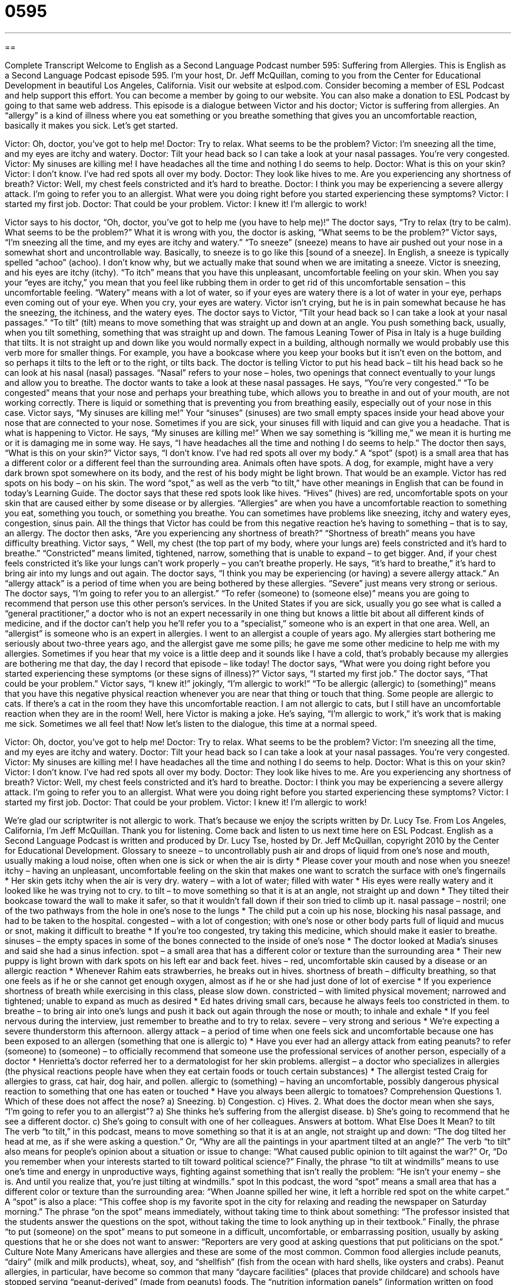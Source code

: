 = 0595
:toc: left
:toclevels: 3
:sectnums:
:stylesheet: ../../../myAdocCss.css

'''

== 

Complete Transcript
Welcome to English as a Second Language Podcast number 595: Suffering from Allergies.
This is English as a Second Language Podcast episode 595. I’m your host, Dr. Jeff McQuillan, coming to you from the Center for Educational Development in beautiful Los Angeles, California.
Visit our website at eslpod.com. Consider becoming a member of ESL Podcast and help support this effort. You can become a member by going to our website. You can also make a donation to ESL Podcast by going to that same web address.
This episode is a dialogue between Victor and his doctor; Victor is suffering from allergies. An “allergy” is a kind of illness where you eat something or you breathe something that gives you an uncomfortable reaction, basically it makes you sick. Let’s get started.
[start of dialogue]
Victor: Oh, doctor, you’ve got to help me!
Doctor: Try to relax. What seems to be the problem?
Victor: I’m sneezing all the time, and my eyes are itchy and watery.
Doctor: Tilt your head back so I can take a look at your nasal passages. You’re very congested.
Victor: My sinuses are killing me! I have headaches all the time and nothing I do seems to help.
Doctor: What is this on your skin?
Victor: I don’t know. I’ve had red spots all over my body.
Doctor: They look like hives to me. Are you experiencing any shortness of breath?
Victor: Well, my chest feels constricted and it’s hard to breathe.
Doctor: I think you may be experiencing a severe allergy attack. I’m going to refer you to an allergist. What were you doing right before you started experiencing these symptoms?
Victor: I started my first job.
Doctor: That could be your problem.
Victor: I knew it! I’m allergic to work!
[end of dialogue]
Victor says to his doctor, “Oh, doctor, you’ve got to help me (you have to help me)!” The doctor says, “Try to relax (try to be calm). What seems to be the problem?” What it is wrong with you, the doctor is asking, “What seems to be the problem?” Victor says, “I’m sneezing all the time, and my eyes are itchy and watery.” “To sneeze” (sneeze) means to have air pushed out your nose in a somewhat short and uncontrollable way. Basically, to sneeze is to go like this [sound of a sneeze]. In English, a sneeze is typically spelled “achoo” (achoo). I don’t know why, but we actually make that sound when we are imitating a sneeze. Victor is sneezing, and his eyes are itchy (itchy). “To itch” means that you have this unpleasant, uncomfortable feeling on your skin. When you say your “eyes are itchy,” you mean that you feel like rubbing them in order to get rid of this uncomfortable sensation – this uncomfortable feeling. “Watery” means with a lot of water, so if your eyes are watery there is a lot of water in your eye, perhaps even coming out of your eye. When you cry, your eyes are watery.
Victor isn’t crying, but he is in pain somewhat because he has the sneezing, the itchiness, and the watery eyes. The doctor says to Victor, “Tilt your head back so I can take a look at your nasal passages.” “To tilt” (tilt) means to move something that was straight up and down at an angle. You push something back, usually, when you tilt something, something that was straight up and down. The famous Leaning Tower of Pisa in Italy is a huge building that tilts. It is not straight up and down like you would normally expect in a building, although normally we would probably use this verb more for smaller things. For example, you have a bookcase where you keep your books but it isn’t even on the bottom, and so perhaps it tilts to the left or to the right, or tilts back. The doctor is telling Victor to put his head back – tilt his head back so he can look at his nasal (nasal) passages. “Nasal” refers to your nose – holes, two openings that connect eventually to your lungs and allow you to breathe. The doctor wants to take a look at these nasal passages. He says, “You’re very congested.” “To be congested” means that your nose and perhaps your breathing tube, which allows you to breathe in and out of your mouth, are not working correctly. There is liquid or something that is preventing you from breathing easily, especially out of your nose in this case.
Victor says, “My sinuses are killing me!” Your “sinuses” (sinuses) are two small empty spaces inside your head above your nose that are connected to your nose. Sometimes if you are sick, your sinuses fill with liquid and can give you a headache. That is what is happening to Victor. He says, “My sinuses are killing me!” When we say something is “killing me,” we mean it is hurting me or it is damaging me in some way. He says, “I have headaches all the time and nothing I do seems to help.”
The doctor then says, “What is this on your skin?” Victor says, “I don’t know. I’ve had red spots all over my body.” A “spot” (spot) is a small area that has a different color or a different feel than the surrounding area. Animals often have spots. A dog, for example, might have a very dark brown spot somewhere on its body, and the rest of his body might be light brown. That would be an example. Victor has red spots on his body – on his skin. The word “spot,” as well as the verb “to tilt,” have other meanings in English that can be found in today’s Learning Guide.
The doctor says that these red spots look like hives. “Hives” (hives) are red, uncomfortable spots on your skin that are caused either by some disease or by allergies. “Allergies” are when you have a uncomfortable reaction to something you eat, something you touch, or something you breathe. You can sometimes have problems like sneezing, itchy and watery eyes, congestion, sinus pain. All the things that Victor has could be from this negative reaction he’s having to something – that is to say, an allergy.
The doctor then asks, “Are you experiencing any shortness of breath?” “Shortness of breath” means you have difficulty breathing. Victor says, “ Well, my chest (the top part of my body, where your lungs are) feels constricted and it’s hard to breathe.” “Constricted” means limited, tightened, narrow, something that is unable to expand – to get bigger. And, if your chest feels constricted it’s like your lungs can’t work properly – you can’t breathe properly. He says, “it’s hard to breathe,” it’s hard to bring air into my lungs and out again.
The doctor says, “I think you may be experiencing (or having) a severe allergy attack.” An “allergy attack” is a period of time when you are being bothered by these allergies. “Severe” just means very strong or serious. The doctor says, “I’m going to refer you to an allergist.” “To refer (someone) to (someone else)” means you are going to recommend that person use this other person’s services. In the United States if you are sick, usually you go see what is called a “general practitioner,” a doctor who is not an expert necessarily in one thing but knows a little bit about all different kinds of medicine, and if the doctor can’t help you he’ll refer you to a “specialist,” someone who is an expert in that one area. Well, an “allergist” is someone who is an expert in allergies. I went to an allergist a couple of years ago. My allergies start bothering me seriously about two-three years ago, and the allergist gave me some pills; he gave me some other medicine to help me with my allergies. Sometimes if you hear that my voice is a little deep and it sounds like I have a cold, that’s probably because my allergies are bothering me that day, the day I record that episode – like today!
The doctor says, “What were you doing right before you started experiencing these symptoms (or these signs of illness)?” Victor says, “I started my first job.” The doctor says, “That could be your problem.” Victor says, “I knew it!” jokingly, “I’m allergic to work!” “To be allergic (allergic) to (something)” means that you have this negative physical reaction whenever you are near that thing or touch that thing. Some people are allergic to cats. If there’s a cat in the room they have this uncomfortable reaction. I am not allergic to cats, but I still have an uncomfortable reaction when they are in the room! Well, here Victor is making a joke. He’s saying, “I’m allergic to work,” it’s work that is making me sick. Sometimes we all feel that!
Now let’s listen to the dialogue, this time at a normal speed.
[start of dialogue]
Victor: Oh, doctor, you’ve got to help me!
Doctor: Try to relax. What seems to be the problem?
Victor: I’m sneezing all the time, and my eyes are itchy and watery.
Doctor: Tilt your head back so I can take a look at your nasal passages. You’re very congested.
Victor: My sinuses are killing me! I have headaches all the time and nothing I do seems to help.
Doctor: What is this on your skin?
Victor: I don’t know. I’ve had red spots all over my body.
Doctor: They look like hives to me. Are you experiencing any shortness of breath?
Victor: Well, my chest feels constricted and it’s hard to breathe.
Doctor: I think you may be experiencing a severe allergy attack. I’m going to refer you to an allergist. What were you doing right before you started experiencing these symptoms?
Victor: I started my first job.
Doctor: That could be your problem.
Victor: I knew it! I’m allergic to work!
[end of dialogue]
We’re glad our scriptwriter is not allergic to work. That’s because we enjoy the scripts written by Dr. Lucy Tse.
From Los Angeles, California, I’m Jeff McQuillan. Thank you for listening. Come back and listen to us next time here on ESL Podcast.
English as a Second Language Podcast is written and produced by Dr. Lucy Tse, hosted by Dr. Jeff McQuillan, copyright 2010 by the Center for Educational Development.
Glossary
to sneeze – to uncontrollably push air and drops of liquid from one’s nose and mouth, usually making a loud noise, often when one is sick or when the air is dirty
* Please cover your mouth and nose when you sneeze!
itchy – having an unpleasant, uncomfortable feeling on the skin that makes one want to scratch the surface with one’s fingernails
* Her skin gets itchy when the air is very dry.
watery – with a lot of water; filled with water
* His eyes were really watery and it looked like he was trying not to cry.
to tilt – to move something so that it is at an angle, not straight up and down
* They tilted their bookcase toward the wall to make it safer, so that it wouldn’t fall down if their son tried to climb up it.
nasal passage – nostril; one of the two pathways from the hole in one’s nose to the lungs
* The child put a coin up his nose, blocking his nasal passage, and had to be taken to the hospital.
congested – with a lot of congestion; with one’s nose or other body parts full of liquid and mucus or snot, making it difficult to breathe
* If you’re too congested, try taking this medicine, which should make it easier to breathe.
sinuses – the empty spaces in some of the bones connected to the inside of one’s nose
* The doctor looked at Madia’s sinuses and said she had a sinus infection.
spot – a small area that has a different color or texture than the surrounding area
* Their new puppy is light brown with dark spots on his left ear and back feet.
hives – red, uncomfortable skin caused by a disease or an allergic reaction
* Whenever Rahim eats strawberries, he breaks out in hives.
shortness of breath – difficulty breathing, so that one feels as if he or she cannot get enough oxygen, almost as if he or she had just done of lot of exercise
* If you experience shortness of breath while exercising in this class, please slow down.
constricted – with limited physical movement; narrowed and tightened; unable to expand as much as desired
* Ed hates driving small cars, because he always feels too constricted in them.
to breathe – to bring air into one’s lungs and push it back out again through the nose or mouth; to inhale and exhale
* If you feel nervous during the interview, just remember to breathe and to try to relax.
severe – very strong and serious
* We’re expecting a severe thunderstorm this afternoon.
allergy attack – a period of time when one feels sick and uncomfortable because one has been exposed to an allergen (something that one is allergic to)
* Have you ever had an allergy attack from eating peanuts?
to refer (someone) to (someone) – to officially recommend that someone use the professional services of another person, especially of a doctor
* Henrietta’s doctor referred her to a dermatologist for her skin problems.
allergist – a doctor who specializes in allergies (the physical reactions people have when they eat certain foods or touch certain substances)
* The allergist tested Craig for allergies to grass, cat hair, dog hair, and pollen.
allergic to (something) – having an uncomfortable, possibly dangerous physical reaction to something that one has eaten or touched
* Have you always been allergic to tomatoes?
Comprehension Questions
1. Which of these does not affect the nose?
a) Sneezing.
b) Congestion.
c) Hives.
2. What does the doctor mean when she says, “I’m going to refer you to an allergist”?
a) She thinks he’s suffering from the allergist disease.
b) She’s going to recommend that he see a different doctor.
c) She’s going to consult with one of her colleagues.
Answers at bottom.
What Else Does It Mean?
to tilt
The verb “to tilt,” in this podcast, means to move something so that it is at an angle, not straight up and down: “The dog tilted her head at me, as if she were asking a question.” Or, “Why are all the paintings in your apartment tilted at an angle?” The verb “to tilt” also means for people’s opinion about a situation or issue to change: “What caused public opinion to tilt against the war?” Or, “Do you remember when your interests started to tilt toward political science?” Finally, the phrase “to tilt at windmills” means to use one’s time and energy in unproductive ways, fighting against something that isn’t really the problem: “He isn’t your enemy – she is. And until you realize that, you’re just tilting at windmills.”
spot
In this podcast, the word “spot” means a small area that has a different color or texture than the surrounding area: “When Joanne spilled her wine, it left a horrible red spot on the white carpet.” A “spot” is also a place: “This coffee shop is my favorite spot in the city for relaxing and reading the newspaper on Saturday morning.” The phrase “on the spot” means immediately, without taking time to think about something: “The professor insisted that the students answer the questions on the spot, without taking the time to look anything up in their textbook.” Finally, the phrase “to put (someone) on the spot” means to put someone in a difficult, uncomfortable, or embarrassing position, usually by asking questions that he or she does not want to answer: “Reporters are very good at asking questions that put politicians on the spot.”
Culture Note
Many Americans have allergies and these are some of the most common.
Common food allergies include peanuts, “dairy” (milk and milk products), wheat, soy, and “shellfish” (fish from the ocean with hard shells, like oysters and crabs). Peanut allergies, in particular, have become so common that many “daycare facilities” (places that provide childcare) and schools have stopped serving “peanut-derived” (made from peanuts) foods. The “nutrition information panels” (information written on food packages about what is inside) on food packages often include lists of common allergens, and people with allergies read those labels carefully before deciding what to eat. Some restaurants also list allergy information in their menus.
Many people are allergic to “pet” (animals that live with people for companionship and entertainment, not to be eaten) hair, “pollen” (powder carried by the wind and insects from one plant to another for reproduction), feathers, and insects. People who are allergic to pet hair, dust, pollen, and similar allergens are advised to remove carpet from their home and instead use wood or tile floors. Sometimes these people wear “masks” (something that covers part or all of one’s face) if they must go outside when there are high “pollen counts” (the amount of pollen in the air).
Other people have very sensitive skin and “suffer” (experience something negative or painful) allergy attacks if their skin is “exposed to” (comes in contact with) certain products. These people are advised to use “hypoallergenic products,” such as skin creams and cosmetics, which are created without allergens.
Comprehension Answers
1 - c
2 - b